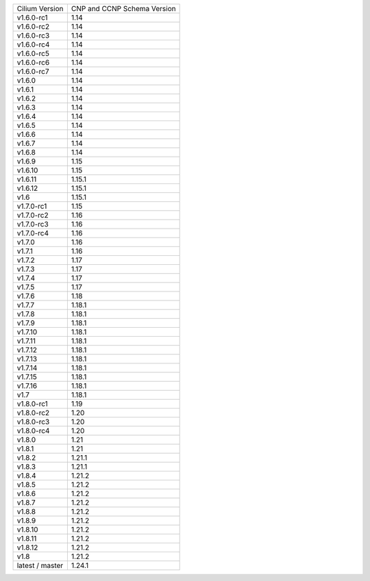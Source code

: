 +-----------------+----------------+
| Cilium          | CNP and CCNP   |
| Version         | Schema Version |
+-----------------+----------------+
| v1.6.0-rc1      | 1.14           |
+-----------------+----------------+
| v1.6.0-rc2      | 1.14           |
+-----------------+----------------+
| v1.6.0-rc3      | 1.14           |
+-----------------+----------------+
| v1.6.0-rc4      | 1.14           |
+-----------------+----------------+
| v1.6.0-rc5      | 1.14           |
+-----------------+----------------+
| v1.6.0-rc6      | 1.14           |
+-----------------+----------------+
| v1.6.0-rc7      | 1.14           |
+-----------------+----------------+
| v1.6.0          | 1.14           |
+-----------------+----------------+
| v1.6.1          | 1.14           |
+-----------------+----------------+
| v1.6.2          | 1.14           |
+-----------------+----------------+
| v1.6.3          | 1.14           |
+-----------------+----------------+
| v1.6.4          | 1.14           |
+-----------------+----------------+
| v1.6.5          | 1.14           |
+-----------------+----------------+
| v1.6.6          | 1.14           |
+-----------------+----------------+
| v1.6.7          | 1.14           |
+-----------------+----------------+
| v1.6.8          | 1.14           |
+-----------------+----------------+
| v1.6.9          | 1.15           |
+-----------------+----------------+
| v1.6.10         | 1.15           |
+-----------------+----------------+
| v1.6.11         | 1.15.1         |
+-----------------+----------------+
| v1.6.12         | 1.15.1         |
+-----------------+----------------+
| v1.6            | 1.15.1         |
+-----------------+----------------+
| v1.7.0-rc1      | 1.15           |
+-----------------+----------------+
| v1.7.0-rc2      | 1.16           |
+-----------------+----------------+
| v1.7.0-rc3      | 1.16           |
+-----------------+----------------+
| v1.7.0-rc4      | 1.16           |
+-----------------+----------------+
| v1.7.0          | 1.16           |
+-----------------+----------------+
| v1.7.1          | 1.16           |
+-----------------+----------------+
| v1.7.2          | 1.17           |
+-----------------+----------------+
| v1.7.3          | 1.17           |
+-----------------+----------------+
| v1.7.4          | 1.17           |
+-----------------+----------------+
| v1.7.5          | 1.17           |
+-----------------+----------------+
| v1.7.6          | 1.18           |
+-----------------+----------------+
| v1.7.7          | 1.18.1         |
+-----------------+----------------+
| v1.7.8          | 1.18.1         |
+-----------------+----------------+
| v1.7.9          | 1.18.1         |
+-----------------+----------------+
| v1.7.10         | 1.18.1         |
+-----------------+----------------+
| v1.7.11         | 1.18.1         |
+-----------------+----------------+
| v1.7.12         | 1.18.1         |
+-----------------+----------------+
| v1.7.13         | 1.18.1         |
+-----------------+----------------+
| v1.7.14         | 1.18.1         |
+-----------------+----------------+
| v1.7.15         | 1.18.1         |
+-----------------+----------------+
| v1.7.16         | 1.18.1         |
+-----------------+----------------+
| v1.7            | 1.18.1         |
+-----------------+----------------+
| v1.8.0-rc1      | 1.19           |
+-----------------+----------------+
| v1.8.0-rc2      | 1.20           |
+-----------------+----------------+
| v1.8.0-rc3      | 1.20           |
+-----------------+----------------+
| v1.8.0-rc4      | 1.20           |
+-----------------+----------------+
| v1.8.0          | 1.21           |
+-----------------+----------------+
| v1.8.1          | 1.21           |
+-----------------+----------------+
| v1.8.2          | 1.21.1         |
+-----------------+----------------+
| v1.8.3          | 1.21.1         |
+-----------------+----------------+
| v1.8.4          | 1.21.2         |
+-----------------+----------------+
| v1.8.5          | 1.21.2         |
+-----------------+----------------+
| v1.8.6          | 1.21.2         |
+-----------------+----------------+
| v1.8.7          | 1.21.2         |
+-----------------+----------------+
| v1.8.8          | 1.21.2         |
+-----------------+----------------+
| v1.8.9          | 1.21.2         |
+-----------------+----------------+
| v1.8.10         | 1.21.2         |
+-----------------+----------------+
| v1.8.11         | 1.21.2         |
+-----------------+----------------+
| v1.8.12         | 1.21.2         |
+-----------------+----------------+
| v1.8            | 1.21.2         |
+-----------------+----------------+
| latest / master | 1.24.1         |
+-----------------+----------------+
